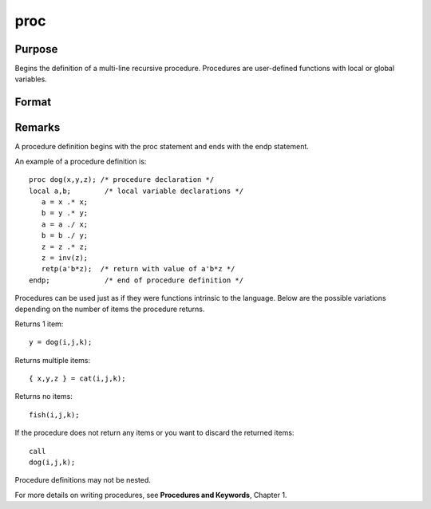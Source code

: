 
proc
==============================================

Purpose
----------------

Begins the definition of a multi-line recursive procedure. Procedures are user-defined
functions with local or global variables.

Format
----------------
.. function:: name(arglist) 
			  proc name(arglist)

    :param nrets: number of objects returned by the procedure.
        If  nrets is not explicitly given, the default is 1. Legal values
        are 0 to 1023. The retp statement is used to return values from a
        procedure.
    :type nrets: constant

    :param name: name of the procedure. This name will be a
        global symbol.
    :type name: literal

    :param arglist: separated by commas, to be used
        inside the procedure to refer to the arguments that are passed to the
        procedure when the procedure is called. These will always be local
        to the procedure, and cannot be accessed from outside the procedure
        or from other procedures.
    :type arglist: a list of names



Remarks
-------

A procedure definition begins with the proc statement and ends with the
endp statement.

An example of a procedure definition is:

::

   proc dog(x,y,z); /* procedure declaration */
   local a,b;        /* local variable declarations */
      a = x .* x;
      b = y .* y;
      a = a ./ x;
      b = b ./ y;
      z = z .* z;
      z = inv(z);
      retp(a'b*z);  /* return with value of a'b*z */
   endp;             /* end of procedure definition */

Procedures can be used just as if they were functions intrinsic to the
language. Below are the possible variations depending on the number of
items the procedure returns.

Returns 1 item:

::

   y = dog(i,j,k);

Returns multiple items:

::

   { x,y,z } = cat(i,j,k);

Returns no items:

::

   fish(i,j,k);

If the procedure does not return any items or you want to discard the
returned items:

::

   call
   dog(i,j,k);

Procedure definitions may not be nested.

For more details on writing procedures, see **Procedures and Keywords**,
Chapter 1.

